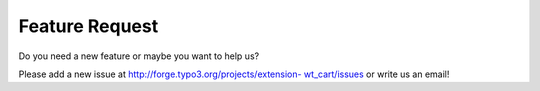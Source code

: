 ﻿

.. ==================================================
.. FOR YOUR INFORMATION
.. --------------------------------------------------
.. -*- coding: utf-8 -*- with BOM.

.. ==================================================
.. DEFINE SOME TEXTROLES
.. --------------------------------------------------
.. role::   underline
.. role::   typoscript(code)
.. role::   ts(typoscript)
   :class:  typoscript
.. role::   php(code)


Feature Request
^^^^^^^^^^^^^^^

Do you need a new feature or maybe you want to help us?

Please add a new issue at `http://forge.typo3.org/projects/extension-
wt\_cart/issues <http://forge.typo3.org/projects/extension-
wt_cart/issues>`_ or write us an email!

